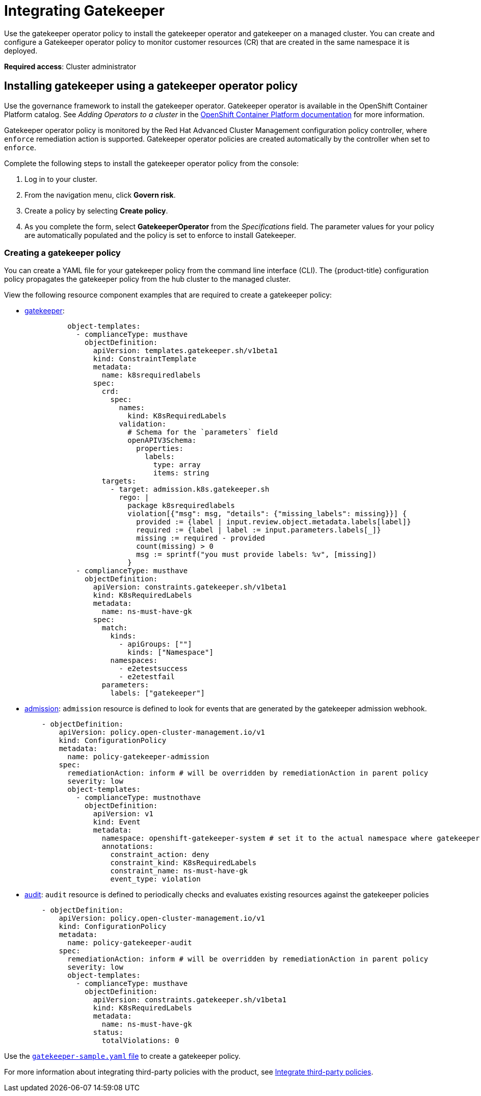 [#gatekeeper-policy-integration]
= Integrating Gatekeeper

Use the gatekeeper operator policy to install the gatekeeper operator and gatekeeper on a managed cluster. You can create and configure a Gatekeeper operator policy to monitor customer resources (CR) that are created in the same namespace it is deployed.

*Required access*: Cluster administrator

[#gatekeeper-operator-policy]
== Installing gatekeeper using a gatekeeper operator policy

Use the governance framework to install the gatekeeper operator. Gatekeeper operator is available in the OpenShift Container Platform catalog. See _Adding Operators to a cluster_ in the link:https://access.redhat.com/documentation/en-us/openshift_container_platform/4.6/html/operators/administrator-tasks#olm-adding-operators-to-a-cluster[OpenShift Container Platform documentation] for more information.

Gatekeeper operator policy is monitored by the Red Hat Advanced Cluster Management configuration policy controller, where `enforce` remediation action is supported. Gatekeeper operator policies are created automatically by the controller when set to `enforce`.

Complete the following steps to install the gatekeeper operator policy from the console:

. Log in to your cluster.
. From the navigation menu, click *Govern risk*.
. Create a policy by selecting *Create policy*.
. As you complete the form, select *GatekeeperOperator* from the _Specifications_ field. The parameter values for your policy are automatically populated and the policy is set to enforce to install Gatekeeper.


[#creating-a-gatekeeper-policy]
=== Creating a gatekeeper policy

You can create a YAML file for your gatekeeper policy from the command line interface (CLI). The {product-title} configuration policy propagates the gatekeeper policy from the hub cluster to the managed cluster. 

View the following resource component examples that are required to create a gatekeeper policy:

* link:https://github.com/open-cluster-management/policy-collection/blob/master/community/CM-Configuration-Management/policy-gatekeeper-sample.yaml#L21-L65[gatekeeper]: 
+
----
          object-templates:
            - complianceType: musthave
              objectDefinition:
                apiVersion: templates.gatekeeper.sh/v1beta1
                kind: ConstraintTemplate
                metadata:
                  name: k8srequiredlabels
                spec:
                  crd:
                    spec:
                      names:
                        kind: K8sRequiredLabels
                      validation:
                        # Schema for the `parameters` field
                        openAPIV3Schema:
                          properties:
                            labels:
                              type: array
                              items: string
                  targets:
                    - target: admission.k8s.gatekeeper.sh
                      rego: |
                        package k8srequiredlabels
                        violation[{"msg": msg, "details": {"missing_labels": missing}}] {
                          provided := {label | input.review.object.metadata.labels[label]}
                          required := {label | label := input.parameters.labels[_]}
                          missing := required - provided
                          count(missing) > 0
                          msg := sprintf("you must provide labels: %v", [missing])
                        }
            - complianceType: musthave
              objectDefinition:
                apiVersion: constraints.gatekeeper.sh/v1beta1
                kind: K8sRequiredLabels
                metadata:
                  name: ns-must-have-gk
                spec:
                  match:
                    kinds:
                      - apiGroups: [""]
                        kinds: ["Namespace"]
                    namespaces:
                      - e2etestsuccess
                      - e2etestfail
                  parameters:
                    labels: ["gatekeeper"]
----

* link:https://github.com/open-cluster-management/policy-collection/blob/master/community/CM-Configuration-Management/policy-gatekeeper-sample.yaml#L83-L102[admission]: `admission` resource is defined to look for events that are generated by the gatekeeper admission webhook. 
+
[source,yaml]
----
    - objectDefinition:
        apiVersion: policy.open-cluster-management.io/v1
        kind: ConfigurationPolicy
        metadata:
          name: policy-gatekeeper-admission
        spec:
          remediationAction: inform # will be overridden by remediationAction in parent policy
          severity: low
          object-templates:
            - complianceType: mustnothave
              objectDefinition:
                apiVersion: v1
                kind: Event
                metadata:
                  namespace: openshift-gatekeeper-system # set it to the actual namespace where gatekeeper is running if different
                  annotations:
                    constraint_action: deny
                    constraint_kind: K8sRequiredLabels
                    constraint_name: ns-must-have-gk
                    event_type: violation
----

* link:https://github.com/open-cluster-management/policy-collection/blob/master/community/CM-Configuration-Management/policy-gatekeeper-sample.yaml#L66-L82[audit]: `audit` resource is defined to periodically checks and evaluates existing resources against the gatekeeper policies
+
[source,yaml]
----
    - objectDefinition:
        apiVersion: policy.open-cluster-management.io/v1
        kind: ConfigurationPolicy
        metadata:
          name: policy-gatekeeper-audit
        spec:
          remediationAction: inform # will be overridden by remediationAction in parent policy
          severity: low
          object-templates:
            - complianceType: musthave
              objectDefinition:
                apiVersion: constraints.gatekeeper.sh/v1beta1
                kind: K8sRequiredLabels
                metadata:
                  name: ns-must-have-gk
                status:
                  totalViolations: 0
----

Use the link:https://github.com/open-cluster-management/policy-collection/blob/master/community/CM-Configuration-Management/policy-gatekeeper-sample.yaml#L12-L65[`gatekeeper-sample.yaml` file] to create a gatekeeper policy. 

For more information about integrating third-party policies with the product, see xref:../security/third_party_policy.adoc#integrate-third-party-policies[Integrate third-party policies]. 

